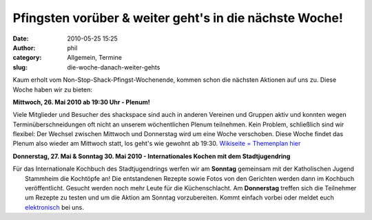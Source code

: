 Pfingsten vorüber & weiter geht's in die nächste Woche! 
########################################################
:date: 2010-05-25 15:25
:author: phil
:category: Allgemein, Termine
:slug: die-woche-danach-weiter-gehts

Kaum erholt vom Non-Stop-Shack-Pfingst-Wochenende, kommen schon die
nächsten Aktionen auf uns zu. Diese Woche haben wir zu bieten:

**Mittwoch, 26. Mai 2010 ab 19:30 Uhr - Plenum!**

Viele Mitglieder und Besucher des shackspace sind auch in anderen
Vereinen und Gruppen aktiv und konnten wegen Terminüberschneidungen oft
nicht an unserem wöchentlichen Plenum teilnehmen. Kein Problem,
schließlich sind wir flexibel: Der Wechsel zwischen Mittwoch und
Donnerstag wird um eine Woche verschoben. Diese Woche findet das Plenum
also wieder am Mittwoch statt, los geht's wie gewohnt ab 19:30.
`Wikiseite = Themenplan
hier <http://shackspace.de/wiki/doku.php?id=plenum100526>`__

**Donnerstag, 27. Mai & Sonntag 30. Mai 2010 - Internationales Kochen
mit dem Stadtjugendring**

| Für das Internationale Kochbuch des Stadtjugendrings werfen wir am **Sonntag** gemeinsam mit der Katholischen Jugend
|  Stammheim die Kochtöpfe an! Die entstandenen Rezepte sowie Fotos von den Gerichten werden dann im Kochbuch veröffentlicht. Gesucht werden noch mehr Leute für die Küchenschlacht. Am **Donnerstag** treffen sich die Teilnehmer um Rezepte zu testen und um die Aktion am Sonntag vorzubereiten. Kommt einfach vorbei oder meldet euch `elektronisch <http://shackspace.de/wiki/doku.php?id=getting_started>`__ bei uns.

